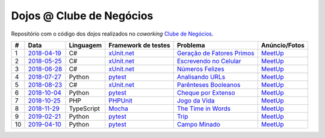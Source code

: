 Dojos @ Clube de Negócios
=========================

Repositório com o código dos dojos realizados no *coworking*
`Clube de Negócios <http://clubedenegocios.biz/>`_.

.. list-table::

  * - **#**
    - **Data**
    - **Linguagem**
    - **Framework de testes**
    - **Problema**
    - **Anúncio/Fotos**

  * - 1
    - `2018-04-19 <dojo_2018-04-19/>`_
    - C#
    - `xUnit.net <https://xunit.github.io/>`_
    - `Geração de Fatores Primos <http://www.dojopuzzles.com/problemas/exibe/geracao-de-fatores-primos/>`_
    - `MeetUp <https://www.meetup.com/pt-BR/Dojo-SP/events/249397881/>`_

  * - 2
    - `2018-05-25 <dojo_2018-05-25/>`_
    - C#
    - `xUnit.net <https://xunit.github.io/>`_
    - `Escrevendo no Celular <http://dojopuzzles.com/problemas/exibe/escrevendo-no-celular/>`_
    - `MeetUp <https://www.meetup.com/pt-BR/Dojo-SP/events/250868799/>`_

  * - 3
    - `2018-06-28 <dojo_2018-06-28/>`_
    - C#
    - `xUnit.net <https://xunit.github.io/>`_
    - `Números Felizes <http://dojopuzzles.com/problemas/exibe/numeros-felizes/>`_
    - `MeetUp <https://www.meetup.com/pt-BR/Dojo-SP/events/252090184/>`_

  * - 4
    - `2018-07-27 <dojo_2018-07-27/>`_
    - Python
    - `pytest <https://pytest.org/>`_
    - `Analisando URLs <http://dojopuzzles.com/problemas/exibe/analisando-urls/>`_
    - `MeetUp <https://www.meetup.com/pt-BR/Dojo-SP/events/253066783/>`_

  * - 5
    - `2018-08-23 <dojo_2018-08-23/>`_
    - C#
    - `xUnit.net <https://xunit.github.io/>`_
    - `Parênteses Booleanos <http://www.dojopuzzles.com/problemas/exibe/parenteses-booleanos/>`_
    - `MeetUp <https://www.meetup.com/pt-BR/Dojo-SP/events/253762677/>`_

  * - 6
    - `2018-10-04 <dojo_2018-10-04/>`_
    - Python
    - `pytest <https://pytest.org/>`_
    - `Cheque por Extenso <http://www.dojopuzzles.com/problemas/exibe/cheque-por-extenso/>`_
    - `MeetUp <https://www.meetup.com/pt-BR/Dojo-SP/events/255022536/>`_

  * - 7
    - `2018-10-25 <dojo_2018-10-25/>`_
    - PHP
    - `PHPUnit <https://phpunit.de/>`_
    - `Jogo da Vida <http://dojopuzzles.com/problemas/exibe/jogo-da-vida/>`_
    - `MeetUp <https://www.meetup.com/pt-BR/Dojo-SP/events/255679238/>`_

  * - 8
    - `2018-11-29 <dojo_2018-11-29/>`_
    - TypeScript
    - `Mocha <https://mochajs.org/>`_
    - `The Time in Words <https://www.hackerrank.com/challenges/the-time-in-words/problem>`_
    - `MeetUp <https://www.meetup.com/pt-BR/Dojo-SP/events/256177279/>`_

  * - 9
    - `2019-02-21 <dojo_2019-02-21/>`_
    - Python
    - `pytest <https://pytest.org/>`_
    - `Trip <https://www.spoj.com/problems/TRIP/>`_
    - `MeetUp <https://www.meetup.com/pt-BR/Dojo-SP/events/259044851/>`_

  * - 10
    - `2019-04-10 <dojo_2019-04-10/>`_
    - Python
    - `pytest <https://pytest.org/>`_
    - `Campo Minado <http://dojopuzzles.com/problemas/exibe/campo-minado/>`_
    - `MeetUp <https://www.meetup.com/pt-BR/Dojo-SP/events/260017254/>`_
